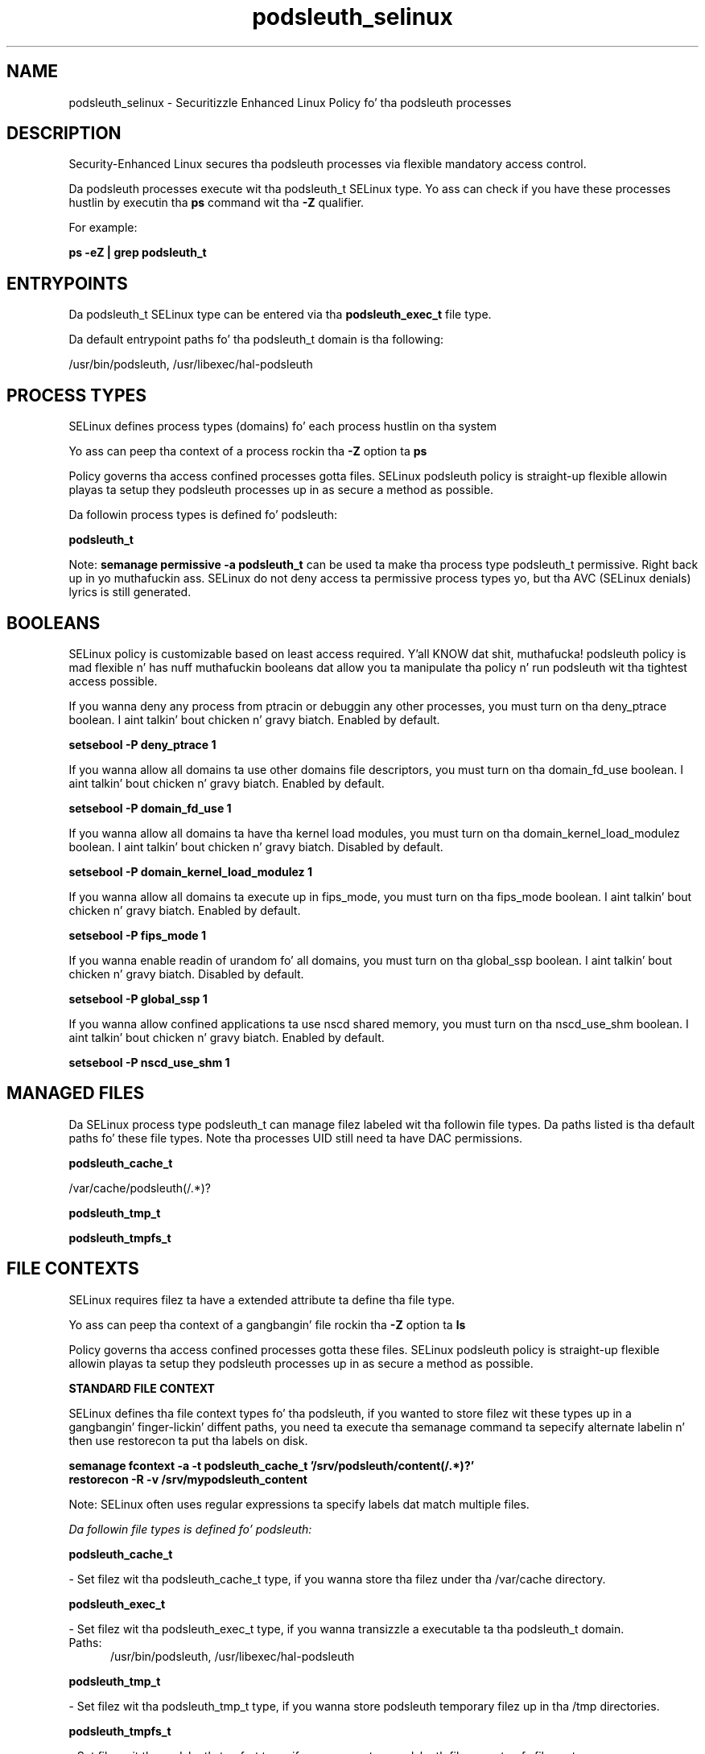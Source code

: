 .TH  "podsleuth_selinux"  "8"  "14-12-02" "podsleuth" "SELinux Policy podsleuth"
.SH "NAME"
podsleuth_selinux \- Securitizzle Enhanced Linux Policy fo' tha podsleuth processes
.SH "DESCRIPTION"

Security-Enhanced Linux secures tha podsleuth processes via flexible mandatory access control.

Da podsleuth processes execute wit tha podsleuth_t SELinux type. Yo ass can check if you have these processes hustlin by executin tha \fBps\fP command wit tha \fB\-Z\fP qualifier.

For example:

.B ps -eZ | grep podsleuth_t


.SH "ENTRYPOINTS"

Da podsleuth_t SELinux type can be entered via tha \fBpodsleuth_exec_t\fP file type.

Da default entrypoint paths fo' tha podsleuth_t domain is tha following:

/usr/bin/podsleuth, /usr/libexec/hal-podsleuth
.SH PROCESS TYPES
SELinux defines process types (domains) fo' each process hustlin on tha system
.PP
Yo ass can peep tha context of a process rockin tha \fB\-Z\fP option ta \fBps\bP
.PP
Policy governs tha access confined processes gotta files.
SELinux podsleuth policy is straight-up flexible allowin playas ta setup they podsleuth processes up in as secure a method as possible.
.PP
Da followin process types is defined fo' podsleuth:

.EX
.B podsleuth_t
.EE
.PP
Note:
.B semanage permissive -a podsleuth_t
can be used ta make tha process type podsleuth_t permissive. Right back up in yo muthafuckin ass. SELinux do not deny access ta permissive process types yo, but tha AVC (SELinux denials) lyrics is still generated.

.SH BOOLEANS
SELinux policy is customizable based on least access required. Y'all KNOW dat shit, muthafucka!  podsleuth policy is mad flexible n' has nuff muthafuckin booleans dat allow you ta manipulate tha policy n' run podsleuth wit tha tightest access possible.


.PP
If you wanna deny any process from ptracin or debuggin any other processes, you must turn on tha deny_ptrace boolean. I aint talkin' bout chicken n' gravy biatch. Enabled by default.

.EX
.B setsebool -P deny_ptrace 1

.EE

.PP
If you wanna allow all domains ta use other domains file descriptors, you must turn on tha domain_fd_use boolean. I aint talkin' bout chicken n' gravy biatch. Enabled by default.

.EX
.B setsebool -P domain_fd_use 1

.EE

.PP
If you wanna allow all domains ta have tha kernel load modules, you must turn on tha domain_kernel_load_modulez boolean. I aint talkin' bout chicken n' gravy biatch. Disabled by default.

.EX
.B setsebool -P domain_kernel_load_modulez 1

.EE

.PP
If you wanna allow all domains ta execute up in fips_mode, you must turn on tha fips_mode boolean. I aint talkin' bout chicken n' gravy biatch. Enabled by default.

.EX
.B setsebool -P fips_mode 1

.EE

.PP
If you wanna enable readin of urandom fo' all domains, you must turn on tha global_ssp boolean. I aint talkin' bout chicken n' gravy biatch. Disabled by default.

.EX
.B setsebool -P global_ssp 1

.EE

.PP
If you wanna allow confined applications ta use nscd shared memory, you must turn on tha nscd_use_shm boolean. I aint talkin' bout chicken n' gravy biatch. Enabled by default.

.EX
.B setsebool -P nscd_use_shm 1

.EE

.SH "MANAGED FILES"

Da SELinux process type podsleuth_t can manage filez labeled wit tha followin file types.  Da paths listed is tha default paths fo' these file types.  Note tha processes UID still need ta have DAC permissions.

.br
.B podsleuth_cache_t

	/var/cache/podsleuth(/.*)?
.br

.br
.B podsleuth_tmp_t


.br
.B podsleuth_tmpfs_t


.SH FILE CONTEXTS
SELinux requires filez ta have a extended attribute ta define tha file type.
.PP
Yo ass can peep tha context of a gangbangin' file rockin tha \fB\-Z\fP option ta \fBls\bP
.PP
Policy governs tha access confined processes gotta these files.
SELinux podsleuth policy is straight-up flexible allowin playas ta setup they podsleuth processes up in as secure a method as possible.
.PP

.PP
.B STANDARD FILE CONTEXT

SELinux defines tha file context types fo' tha podsleuth, if you wanted to
store filez wit these types up in a gangbangin' finger-lickin' diffent paths, you need ta execute tha semanage command ta sepecify alternate labelin n' then use restorecon ta put tha labels on disk.

.B semanage fcontext -a -t podsleuth_cache_t '/srv/podsleuth/content(/.*)?'
.br
.B restorecon -R -v /srv/mypodsleuth_content

Note: SELinux often uses regular expressions ta specify labels dat match multiple files.

.I Da followin file types is defined fo' podsleuth:


.EX
.PP
.B podsleuth_cache_t
.EE

- Set filez wit tha podsleuth_cache_t type, if you wanna store tha filez under tha /var/cache directory.


.EX
.PP
.B podsleuth_exec_t
.EE

- Set filez wit tha podsleuth_exec_t type, if you wanna transizzle a executable ta tha podsleuth_t domain.

.br
.TP 5
Paths:
/usr/bin/podsleuth, /usr/libexec/hal-podsleuth

.EX
.PP
.B podsleuth_tmp_t
.EE

- Set filez wit tha podsleuth_tmp_t type, if you wanna store podsleuth temporary filez up in tha /tmp directories.


.EX
.PP
.B podsleuth_tmpfs_t
.EE

- Set filez wit tha podsleuth_tmpfs_t type, if you wanna store podsleuth filez on a tmpfs file system.


.PP
Note: File context can be temporarily modified wit tha chcon command. Y'all KNOW dat shit, muthafucka!  If you wanna permanently chizzle tha file context you need ta use the
.B semanage fcontext
command. Y'all KNOW dat shit, muthafucka!  This will modify tha SELinux labelin database.  Yo ass will need ta use
.B restorecon
to apply tha labels.

.SH "COMMANDS"
.B semanage fcontext
can also be used ta manipulate default file context mappings.
.PP
.B semanage permissive
can also be used ta manipulate whether or not a process type is permissive.
.PP
.B semanage module
can also be used ta enable/disable/install/remove policy modules.

.B semanage boolean
can also be used ta manipulate tha booleans

.PP
.B system-config-selinux
is a GUI tool available ta customize SELinux policy settings.

.SH AUTHOR
This manual page was auto-generated using
.B "sepolicy manpage".

.SH "SEE ALSO"
selinux(8), podsleuth(8), semanage(8), restorecon(8), chcon(1), sepolicy(8)
, setsebool(8)</textarea>

<div id="button">
<br/>
<input type="submit" name="translate" value="Tranzizzle Dis Shiznit" />
</div>

</form> 

</div>

<div id="space3"></div>
<div id="disclaimer"><h2>Use this to translate your words into gangsta</h2>
<h2>Click <a href="more.html">here</a> to learn more about Gizoogle</h2></div>

</body>
</html>
